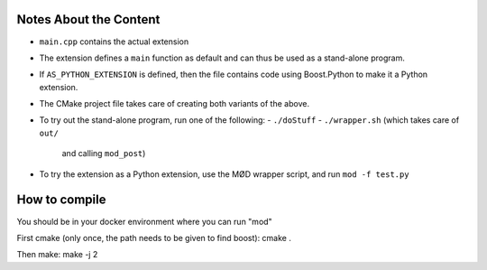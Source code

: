 Notes About the Content
=======================

- ``main.cpp`` contains the actual extension
- The extension defines a ``main`` function as default
  and can thus be used as a stand-alone program.
- If ``AS_PYTHON_EXTENSION`` is defined, then the file contains
  code using Boost.Python to make it a Python extension.
- The CMake project file takes care of creating both variants of the above.
- To try out the stand-alone program, run one of the following:
  - ``./doStuff``
  - ``./wrapper.sh`` (which takes care of ``out/``
    and calling ``mod_post``)
- To try the extension as a Python extension, use the MØD wrapper
  script, and run ``mod -f test.py``

How to compile
==============
You should be in your docker environment where you can run "mod"

First cmake (only once, the path needs to be given to find boost):
cmake .

Then make:
make -j 2

